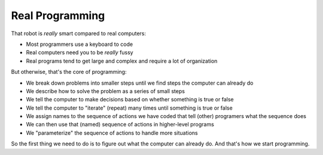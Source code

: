 Real Programming
================

That robot is *really* smart compared to real computers:
  
* Most programmers use a keyboard to code

* Real computers need you to be *really* fussy

* Real programs tend to get large and complex and require a lot of organization

But otherwise, that's the core of programming:

* We break down problems into smaller steps until we find steps the computer can already do

* We describe how to solve the problem as a series of small steps

* We tell the computer to make decisions based on whether something is true or false

* We tell the computer to "iterate" (repeat) many times until something is true or false

* We assign names to the sequence of actions we have coded that tell (other) programers what the sequence does

* We can then use that (named) sequence of actions in higher-level programs

* We "parameterize" the sequence of actions to handle more situations

So the first thing we need to do is to figure out what the computer can already do.
And that's how we start programming.

